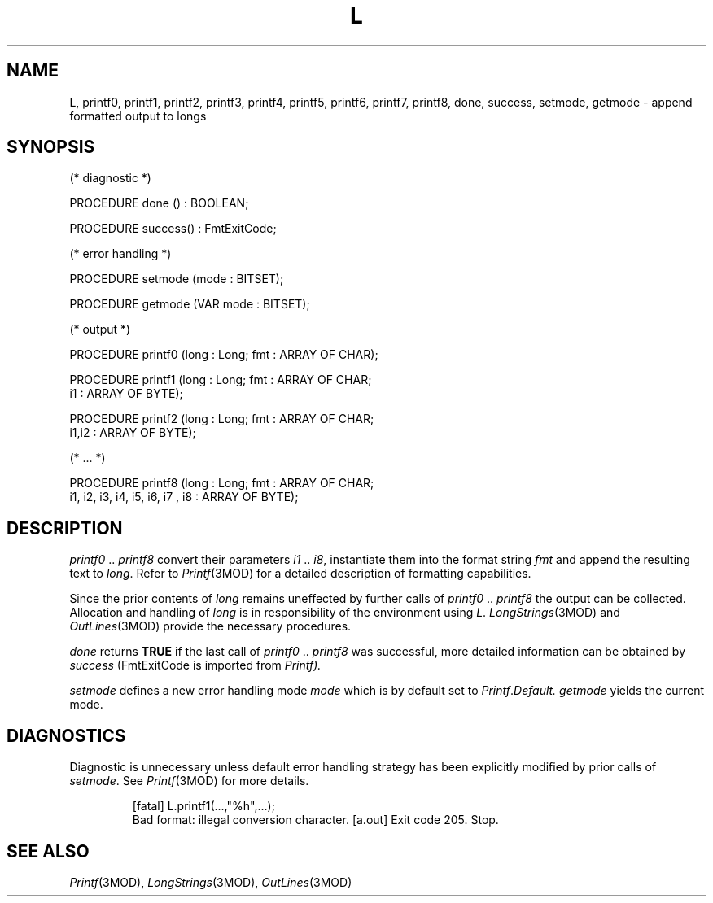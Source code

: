 .ds iN "\f2i1\fP\ \&.\&. \f2i8\fP
.ie t .ds St "\v'.3m'\s+3*\s-3\v'-.3m'
.el .ds St *
.de cC
.IP "\f3\\$1\fP"
..
.TH L 3MOD "local:Stanglow"
.SH NAME
L, printf0, printf1, printf2, printf3, printf4, printf5, printf6, printf7, printf8, done, success, setmode, getmode \- append formatted output to longs
.SH SYNOPSIS
.DS
(* diagnostic *)

PROCEDURE done () : BOOLEAN;

PROCEDURE success() : FmtExitCode;

(* error handling *)

PROCEDURE setmode (mode : BITSET);

PROCEDURE getmode (VAR mode : BITSET);

(* output *)

PROCEDURE printf0 (long : Long; fmt : ARRAY OF CHAR);

PROCEDURE printf1 (long : Long; fmt : ARRAY OF CHAR;
   i1 : ARRAY OF BYTE);

PROCEDURE printf2 (long : Long; fmt : ARRAY OF CHAR;
   i1,i2 : ARRAY OF BYTE);

(* ... *)

PROCEDURE printf8 (long : Long; fmt : ARRAY OF CHAR;
   i1, i2, i3, i4, i5, i6, i7 , i8 : ARRAY OF BYTE);
.DE
.SH DESCRIPTION
.I printf0
\&..\&
.I printf8
convert their parameters \*(iN,
instantiate them into the format string
.I fmt
and append the resulting text to
.IR long .
Refer to
.IR Printf (3MOD)
for a detailed description of formatting
capabilities.
.LP
Since the prior contents of
.I long
remains uneffected by
further calls of
.I printf0
\&..\&
.I printf8
the output can
be collected.
Allocation and handling
of
.I long
is in responsibility of
the environment
using
.IR L \&.
.IR LongStrings (3MOD)
and
.IR OutLines (3MOD)
provide the necessary procedures.
.LP
.I done
returns
.B TRUE
if the
last call of
.I printf0
\&..\&
.I printf8
was successful,
more detailed information
can be obtained
by
.I success
.RI (FmtExitCode
is imported from
.IR Printf).
.LP
.I setmode
defines a new error handling mode
.I mode
which is by default
set to
.IR Printf . Default.
.I getmode
yields the current mode.
.SH DIAGNOSTICS
Diagnostic is unnecessary
unless default
error handling strategy has been explicitly
modified
by prior calls
of
.IR setmode \&.
See
.IR Printf (3MOD)
for more details.
.IP
.DS
[fatal] L.printf1(...,"%h",...);
        Bad format: illegal conversion character.
[a.out] Exit code 205. Stop.
.DE
.SH "SEE ALSO"
.IR Printf (3MOD),
.IR LongStrings (3MOD),
.IR OutLines (3MOD)
